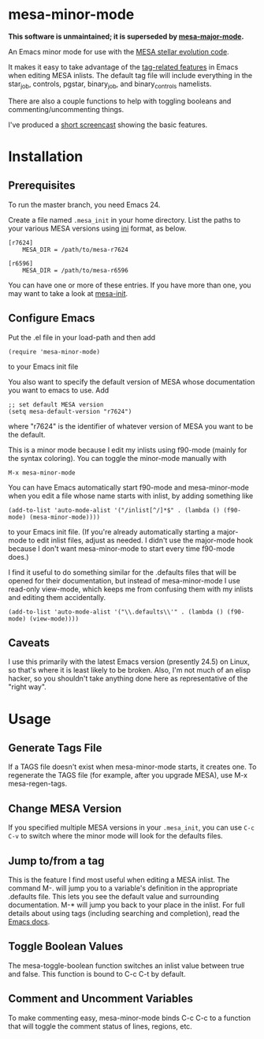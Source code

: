 * mesa-minor-mode

*This software is unmaintained; it is superseded by [[https://github.com/jschwab/mesa-major-mode][mesa-major-mode]].*

An Emacs minor mode for use with the [[http://mesa.sourceforge.net/][MESA stellar evolution code]].

It makes it easy to take advantage of the [[http://www.gnu.org/software/emacs/manual/html_node/emacs/Tags.html#Tags][tag-related features]] in
Emacs when editing MESA inlists.  The default tag file will include
everything in the star_job, controls, pgstar, binary_job, and
binary_controls namelists.

There are also a couple functions to help with toggling booleans and
commenting/uncommenting things.

I've produced a [[http://youtu.be/hv6QpIupeww][short screencast]] showing the basic features.

* Installation
** Prerequisites
To run the master branch, you need Emacs 24.

Create a file named =.mesa_init= in your home directory.  List the
paths to your various MESA versions using [[http://en.wikipedia.org/wiki/INI_file][ini]] format, as below.

#+BEGIN_EXAMPLE
  [r7624]
      MESA_DIR = /path/to/mesa-r7624

  [r6596]
      MESA_DIR = /path/to/mesa-r6596
#+END_EXAMPLE

You can have one or more of these entries.  If you have more than one,
you may want to take a look at [[https://github.com/jschwab/mesa-init][mesa-init]].

** Configure Emacs
Put the .el file in your load-path and then add
#+BEGIN_EXAMPLE
  (require 'mesa-minor-mode)
#+END_EXAMPLE
to your Emacs init file

You also want to specify the default version of MESA whose
documentation you want to emacs to use.  Add
#+BEGIN_EXAMPLE
  ;; set default MESA version
  (setq mesa-default-version "r7624")
#+END_EXAMPLE
where "r7624" is the identifier of whatever version of MESA you want
to be the default.

This is a minor mode because I edit my inlists using f90-mode (mainly
for the syntax coloring). You can toggle the minor-mode manually with
#+BEGIN_EXAMPLE
M-x mesa-minor-mode
#+END_EXAMPLE

You can have Emacs automatically start f90-mode and mesa-minor-mode
when you edit a file whose name starts with inlist, by adding
something like
#+BEGIN_EXAMPLE
  (add-to-list 'auto-mode-alist '("/inlist[^/]*$" . (lambda () (f90-mode) (mesa-minor-mode))))
#+END_EXAMPLE
to your Emacs init file.  (If you're already automatically starting a
major-mode to edit inlist files, adjust as needed.  I didn't use the
major-mode hook because I don't want mesa-minor-mode to start every
time f90-mode does.)

I find it useful to do something similar for the .defaults files that
will be opened for their documentation, but instead of mesa-minor-mode
I use read-only view-mode, which keeps me from confusing them with my
inlists and editing them accidentally.
#+BEGIN_EXAMPLE
  (add-to-list 'auto-mode-alist '("\\.defaults\\'" . (lambda () (f90-mode) (view-mode))))
#+END_EXAMPLE
** Caveats
I use this primarily with the latest Emacs version (presently 24.5) on
Linux, so that's where it is least likely to be broken.  Also, I'm not
much of an elisp hacker, so you shouldn't take anything done here as
representative of the "right way".
* Usage
** Generate Tags File
If a TAGS file doesn't exist when mesa-minor-mode starts, it creates
one.  To regenerate the TAGS file (for example, after you upgrade
MESA), use M-x mesa-regen-tags.
** Change MESA Version
If you specified multiple MESA versions in your =.mesa_init=, you can
use =C-c C-v= to switch where the minor mode will look for the
defaults files.
** Jump to/from a tag
This is the feature I find most useful when editing a MESA inlist.
The command M-. will jump you to a variable's definition in the
appropriate .defaults file.  This lets you see the default value and
surrounding documentation. M-* will jump you back to your place in the
inlist.  For full details about using tags (including searching and
completion), read the [[http://www.gnu.org/software/emacs/manual/html_node/emacs/Tags.html#Tags][Emacs docs]].
** Toggle Boolean Values
The mesa-toggle-boolean function switches an inlist value between true
and false.  This function is bound to C-c C-t by default.
** Comment and Uncomment Variables
To make commenting easy, mesa-minor-mode binds C-c C-c to a function
that will toggle the comment status of lines, regions, etc.
